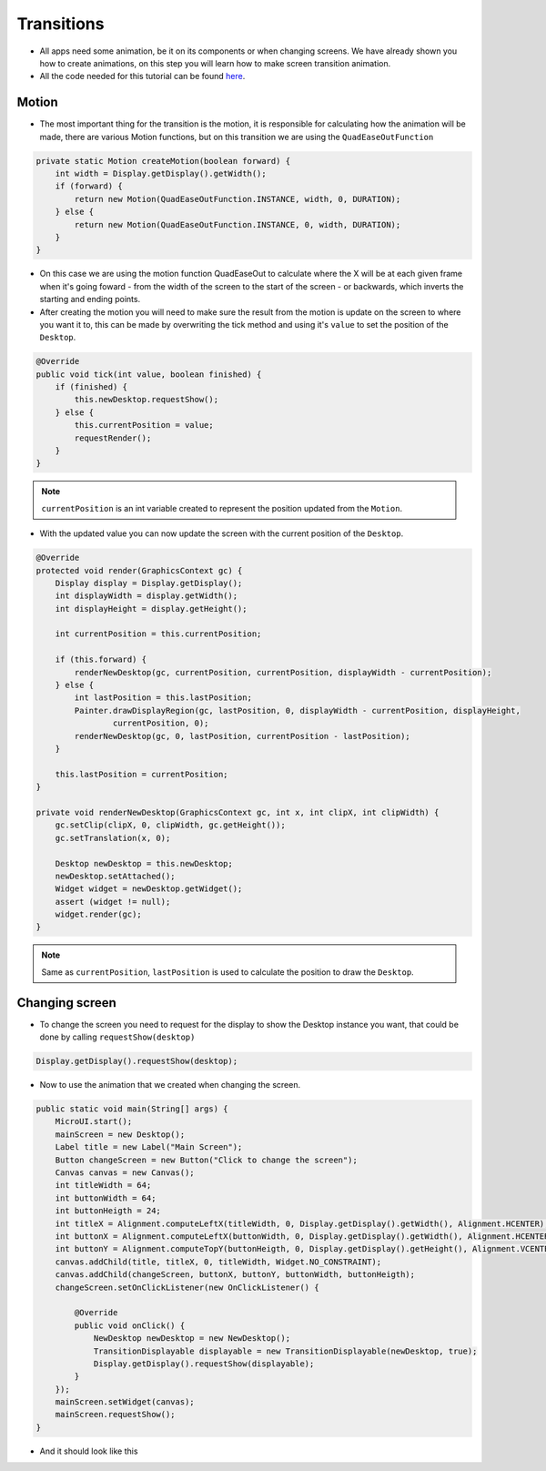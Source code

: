 Transitions
===========

- All apps need some animation, be it on its components or when changing screens. We have already shown you how to create animations, on this step you will learn how to make screen transition animation.
- All the code needed for this tutorial can be found `here <link>`__.

Motion
------

- The most important thing for the transition is the motion, it is responsible for calculating how the animation will be made, there are various Motion functions, but on this transition we are using the ``QuadEaseOutFunction``

.. code:: java

    private static Motion createMotion(boolean forward) {
        int width = Display.getDisplay().getWidth();
        if (forward) {
            return new Motion(QuadEaseOutFunction.INSTANCE, width, 0, DURATION);
        } else {
            return new Motion(QuadEaseOutFunction.INSTANCE, 0, width, DURATION);
        }
    }

- On this case we are using the motion function QuadEaseOut to calculate where the X will be at each given frame when it's going foward - from the width of the screen to the start of the screen - or backwards, which inverts the starting and ending points.
- After creating the motion you will need to make sure the result from the motion is update on the screen to where you want it to, this can be made by overwriting the tick method and using it's ``value`` to set the position of the ``Desktop``.

.. code:: java

    @Override
    public void tick(int value, boolean finished) {
        if (finished) {
            this.newDesktop.requestShow();
        } else {
            this.currentPosition = value;
            requestRender();
        }
    }

.. note::
    ``currentPosition`` is an int variable created to represent the position updated from the ``Motion``.

- With the updated value you can now update the screen with the current position of the ``Desktop``.

.. code:: java

    @Override
    protected void render(GraphicsContext gc) {
        Display display = Display.getDisplay();
        int displayWidth = display.getWidth();
        int displayHeight = display.getHeight();

        int currentPosition = this.currentPosition;

        if (this.forward) {
            renderNewDesktop(gc, currentPosition, currentPosition, displayWidth - currentPosition);
        } else {
            int lastPosition = this.lastPosition;
            Painter.drawDisplayRegion(gc, lastPosition, 0, displayWidth - currentPosition, displayHeight,
                    currentPosition, 0);
            renderNewDesktop(gc, 0, lastPosition, currentPosition - lastPosition);
        }

        this.lastPosition = currentPosition;
    }

    private void renderNewDesktop(GraphicsContext gc, int x, int clipX, int clipWidth) {
        gc.setClip(clipX, 0, clipWidth, gc.getHeight());
        gc.setTranslation(x, 0);

        Desktop newDesktop = this.newDesktop;
        newDesktop.setAttached();
        Widget widget = newDesktop.getWidget();
        assert (widget != null);
        widget.render(gc);
    }


.. note::
    Same as ``currentPosition``, ``lastPosition`` is used to calculate the position to draw the ``Desktop``.

Changing screen
---------------

- To change the screen you need to request for the display to show the Desktop instance you want, that could be done by calling ``requestShow(desktop)`` 

.. code:: java

    Display.getDisplay().requestShow(desktop);

- Now to use the animation that we created when changing the screen.

.. code:: java

    public static void main(String[] args) {
        MicroUI.start();
        mainScreen = new Desktop();
        Label title = new Label("Main Screen");
        Button changeScreen = new Button("Click to change the screen");
        Canvas canvas = new Canvas();
        int titleWidth = 64;
        int buttonWidth = 64;
        int buttonHeigth = 24;
        int titleX = Alignment.computeLeftX(titleWidth, 0, Display.getDisplay().getWidth(), Alignment.HCENTER);
        int buttonX = Alignment.computeLeftX(buttonWidth, 0, Display.getDisplay().getWidth(), Alignment.HCENTER);
        int buttonY = Alignment.computeTopY(buttonHeigth, 0, Display.getDisplay().getHeight(), Alignment.VCENTER);
        canvas.addChild(title, titleX, 0, titleWidth, Widget.NO_CONSTRAINT);
        canvas.addChild(changeScreen, buttonX, buttonY, buttonWidth, buttonHeigth);
        changeScreen.setOnClickListener(new OnClickListener() {

            @Override
            public void onClick() {
                NewDesktop newDesktop = new NewDesktop();
                TransitionDisplayable displayable = new TransitionDisplayable(newDesktop, true);
                Display.getDisplay().requestShow(displayable);
            }
        });
        mainScreen.setWidget(canvas);
        mainScreen.requestShow();
    }

- And it should look like this

|image0|

.. |image0| image:: transition.gif
